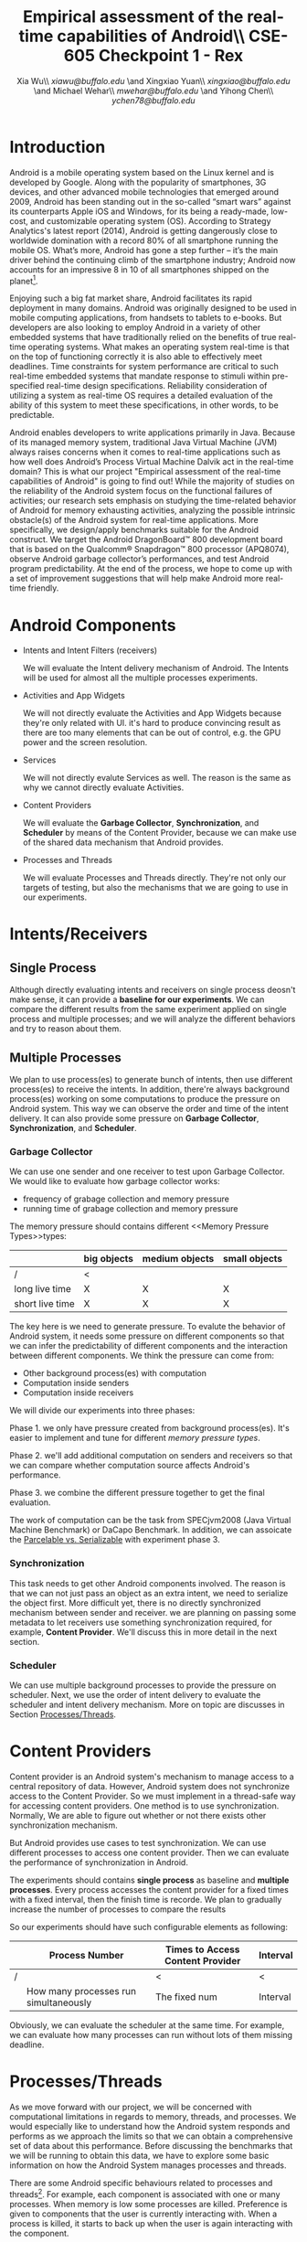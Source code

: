 #+TITLE: Empirical assessment of the real-time capabilities of Android\\\large CSE-605 Checkpoint 1 - Rex
#+AUTHOR: Xia Wu\\ [[xiawu@buffalo.edu]] \and Xingxiao Yuan\\ [[xingxiao@buffalo.edu]] \and Michael Wehar\\ [[mwehar@buffalo.edu]] \and Yihong Chen\\ [[ychen78@buffalo.edu]]

#+LATEX_HEADER: \usepackage{fullpage}
#+LATEX_HEADER: \usepackage{fullpage}
#+STARTUP: nofninline

* Introduction
  Android is a mobile operating system based on the Linux kernel and is developed by Google. Along with the popularity of smartphones, 3G devices, and other advanced mobile technologies that emerged around 2009, Android has been standing out in the so-called “smart wars” against its counterparts Apple iOS and Windows, for its being a ready-made, low-cost, and customizable operating system (OS). According to Strategy Analytics's latest report (2014), Android is getting dangerously close to worldwide domination with a record 80% of all smartphone running the mobile OS. What’s more, Android has gone a step further – it’s the main driver behind the continuing climb of the smartphone industry; Android now accounts for an impressive 8 in 10 of all smartphones shipped on the planet[fn:1].

  Enjoying such a big fat market share, Android facilitates its rapid deployment in many domains. Android was originally designed to be used in mobile computing applications, from handsets to tablets to e-books. But developers are also looking to employ Android in a variety of other embedded systems that have traditionally relied on the benefits of true real-time operating systems. What makes an operating system real-time is that on the top of functioning correctly it is also able to effectively meet deadlines.  Time constraints for system performance are critical to such real-time embedded systems that mandate response to stimuli within pre-specified real-time design specifications. Reliability consideration of utilizing a system as real-time OS requires a detailed evaluation of the ability of this system to meet these specifications, in other words, to be predictable.

  Android enables developers to write applications primarily in Java.  Because of its managed memory system, traditional Java Virtual Machine (JVM) always raises concerns when it comes to real-time applications such as how well does Android’s Process Virtual Machine Dalvik act in the real-time domain? This is what our project "Empirical assessment of the real-time capabilities of Android" is going to find out! While the majority of studies on the reliability of the Android system focus on the functional failures of activities; our research sets emphasis on studying the time-related behavior of Android for memory exhausting activities, analyzing the possible intrinsic obstacle(s) of the Android system for real-time applications. More specifically, we design/apply benchmarks suitable for the Android construct.  We target the Android DragonBoard™ 800 development board that is based on the Qualcomm® Snapdragon™ 800 processor (APQ8074), observe Android garbage collector’s performances, and test Android program predictability. At the end of the process, we hope to come up with a set of improvement suggestions that will help make Android more real-time friendly.

* Android Components
  - Intents and Intent Filters (receivers)

    We will evaluate the Intent delivery mechanism of Android.
    The Intents will be used for almost all the multiple processes experiments.

  - Activities and App Widgets

    We will not directly evaluate the Activities and App Widgets because they're only related with UI.
    it's hard to produce convincing result as there are too many elements that can be out of control,
    e.g. the GPU power and the screen resolution.

  - Services

    We will not directly evalute Services as well. The reason is the same as why we cannot directly evaluate Activities.

  - Content Providers

    We will evaluate the *Garbage Collector*, *Synchronization*, and *Scheduler* by means of the Content Provider, because we can make use of the shared data mechanism that Android provides.
    
    
  - Processes and Threads

    We will evaluate Processes and Threads directly.
    They're not only our targets of testing, but also the mechanisms that we are going to use in our experiments.

* Intents/Receivers
** Single Process
   Although directly evaluating intents and receivers on
   single process deosn't make sense,
   it can provide a *baseline for our experiments*.
   We can compare the different results from the same experiment applied on single process
   and multiple processes;
   and we will analyze the different behaviors and try to reason about them.

** Multiple Processes
   We plan to use process(es) to generate bunch of intents, then use different
   process(es) to receive the intents.
   In addition, there're always background process(es) working on some computations
   to produce the pressure on Android system.
   This way we can observe the order and time of the intent delivery.
   It can also provide some pressure on *Garbage Collector*, *Synchronization*, and *Scheduler*.

*** Garbage Collector
    We can use one sender and one receiver to test upon Garbage Collector.
    We would like to evaluate how garbage collector works:
    - frequency of grabage collection and memory pressure
    - running time of grabage collection and memory pressure

    The memory pressure should contains different <<Memory Pressure Types>>types:
    |                 | big objects | medium objects | small objects |
    |-----------------+-------------+----------------+---------------|
    | /               | <           |                |               |
    | long live time  | X           | X              | X             |
    | short live time | X           | X              | X             |

    The key here is we need to generate pressure.
    To evalute the behavior of Android system, it needs some pressure on
    different components so that we can infer the predictability of different
    components and the interaction between different components.
    We think the pressure can come from:

    - Other background process(es) with computation
    - Computation inside senders
    - Computation inside receivers

    We will divide our experiments into three phases:

    Phase 1. we only have pressure created from background process(es).
    It's easier to implement and tune for different [[Memory Pressure Types][memory pressure types]].

    Phase 2. we'll add additional computation on senders and receivers so that we can compare
    whether computation source affects Android's performance.

    Phase 3. we combine the different pressure together to get the final evaluation.

    The work of computation can be the task from SPECjvm2008 (Java Virtual Machine Benchmark) or DaCapo Benchmark.
    In addition, we can assoicate the [[Parcelable/Serializable][Parcelable vs. Serializable]] with experiment phase 3.

*** Synchronization
    This task needs to get other Android components involved.
    The reason is that we can not just pass an object as an extra intent, we need to serialize the object first.
    More difficult yet, there is no directly synchronized mechanism between sender and receiver.
    we are planning on passing some metadata to let receivers use something synchronization required, for example, *Content Provider*. We'll discuss this in more detail in the next section.

*** Scheduler
    We can use multiple background processes to provide the pressure on scheduler.
    Next, we use the order of intent delivery to evaluate the scheduler and intent delivery mechanism. More on topic are discusses in Section [[Processes/Threads][Processes/Threads]].

* Content Providers
  Content provider is an Android system's mechanism to manage access to a central repository of data.
  However, Android system does not synchronize access to the Content Provider.
  So we must implement in a thread-safe way for accessing content providers.
  One method is to use synchronization. Normally, We are able to figure out whether or not there exists other synchronization mechanism.

  But Android provides use cases to test synchronization. We can use different processes to access one content provider.
  Then we can evaluate the performance of synchronization in Android.

  The experiments should contains *single process* as baseline and *multiple processes*.
  Every process accesses the content provider for a fixed times with a fixed interval, then the finish time is recorde.
  We plan to gradually increase the number of processes to compare the results

  So our experiments should have such configurable elements as following:

|   | Process Number                        | Times to Access Content Provider | Interval |
|---+---------------------------------------+----------------------------------+----------|
| / |                                       | <                                | <        |
|   | How many processes run simultaneously | The fixed num                    | Interval |

  Obviously, we can evaluate the scheduler  at the same time.
  For example, we can evaluate how many processes can run without lots of them missing deadline.

* <<Processes/Threads>>Processes/Threads
  As we move forward with our project, we will be concerned with computational limitations in regards to memory, threads, and processes.  We would especially like to understand how the Android system responds and performs as we approach the limits so that we can obtain a comprehensive set of data about this performance.  Before discussing the benchmarks that we will be running to obtain this data, we have to explore some basic information on how the Android System manages processes and threads.

  There are some Android specific behaviours related to processes and threads[fn:android_guide]. For example, each component is associated with one or many processes.  When memory is low some processes are killed.  Preference is given to components that the user is currently interacting with.  When a process is killed, it starts to back up when the user is again interacting with the component.

  As a result, processes will be killed according to the following rules.

  - Foreground processes are only killed as a last resort.
  - Any process that affects what the user is currently working on will generally not be killed as well.
  - Service processes may be killed if necessary.
  - Background and empty processes are often killed first.

  A thread is launched when an application starts.  This thread is often called the UI thread (or the main thread).  All components within that app will be instantiated within the UI thread.  Applications are vulnerable to performance issues when large computations are a result of user interaction, because the application’s UI thread will take on the task of handling these computations rather than handle simple UI tasks for a smooth user experience.  In response to this vulnerability, Android has two principles to protect the user experience.  One is don not assign too much work to the UI thread and another one is don not let other threads update the UI.  So to handle large computations as a result of user interaction, one should spawn off worker threads.

  In our project, we won’t be too concerned with the application life cycle, the UI thread, components, and app related services.  We will be more concerned with worker threads and computation done below the UI and service level.  Since worker threads are often killed as a result of runtime configuration changes that result from user interactions, we will need to fix our runtime configuration and execute our application in a fixed environment where user interaction is limited or none.

  Now, we are ready to discuss the benchmarks that we will be testing in Android.  We were able to find some data on thread density for the the Dacapo benchmarks[fn:dacapo].  From this data, it appears that the benchmarks avrora_9, hsqldb_6, lusearch_6, and eclispe_9 all spawn off a lot of threads and will provide us with interesting and valuable data.

  - avrora simulates the evaluation of programs on a grid of microcontrollers
  - hsqldb has been replaced by h2 which simulates a model of banking with many transactions
  - lusearch searches for keywords among a collection of large texts
  - eclipse runs peformance tests related to the Eclipse IDE

  Also, we will investigate thread usage for the SPEC benchmarks such as compiler, compress, and crypto.  We’ve found some relevant data on the 2015 SPECjvm2008 SPEC Summary Report[fn:spec].

  In addition to these benchmarks, if we decide to further explore Android Services and Android thread management at a higher level, then we will look into bound services and interprocessor communication using remote procedure calls.

* AlarmManager and Handler
  There're two ways to schedule works in Android:

  - AlarmManager
  - Handler

  Not missing the deadline for certain task is a critical factor for real-time system.
  So we'll evalute the two approaches respectively.
  But because these two approches have the same functionality,
  we call them as one name -- scheduled tasks.
  To evaluate how well Android handle scheduled tasks,
  We can create lots of threads/processes with light computation running simultaneously,
  then we evaluate how many times they miss deadline.

  Based on the two hypotheses that
  - the number of threads/processes affect performance of scheduler
  - the workload for each tasks affect performance of scheduler

  We configure our experiments as follows:
  1. only use light workload for lots of threads/processes
  2. use configurable workload for fixed number of threads/processes to evalute how workload affects the scheduler

* <<Parcelable/Serializable>>Parcelable/Serializable
  According to this reference [[http://www.developerphil.com/parcelable-vs-serializable/][blog]], parcelable mechanism have 10 times better performance than serializable mechanism.
  But parcelable needs developers to implement writeToParcel and createFromParcel manually.
  So parcelable can save the overhead to iterate all fields of object.
  But we can compare the two mechanisms by how much pressure they generate to garbage collector.

  The approach is to pass same amount of objects from one process to another process (either the same process or alien),
  then we compare the different behaviors of garbage collector.
  It's possible to evaluate scheduler as well.

  In conclude, the parcelable and serializable mechanisms are methods to provide pressure on Android system.
  In the meantime, we can evalute the performance of them.
  The result may improve static code analysis of Andorid codes.


[fn:1] http://bgr.com/2014/07/01/android-market-share-2014/

[fn:android_guide] All of the specifc info on Android’s system came from the Android Developers Guide found here: http://developer.android.com/guide/components/processes-and-threads.html

[fn:dacapo] Dacapo Benchmark Thread Density Data: http://www.mm-net.org.uk/workshop230412/kalibera.pdf

[fn:spec] SPECjvm2008 SPEC Summary Report: https://www.spec.org/jvm2008/results/res2015q1/jvm2008-20150120-00018.base/SPECjvm2008.base.html

